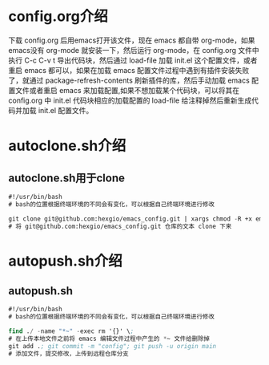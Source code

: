 # emacs_config

* config.org介绍
下载 config.org 后用emacs打开该文件，现在 emacs 都自带 org-mode，如果emacs没有 org-mode 就安装一下，然后运行 org-mode，在 config.org 文件中执行 C-c C-v t 导出代码块，然后通过 load-file 加载 init.el 这个配置文件，或者重启 emacs 都可以，如果在加载 emacs 配置文件过程中遇到有插件安装失败了，就通过 package-refresh-contents 刷新插件的库，然后手动加载 emacs 配置文件或者重启 emacs 来加载配置,如果不想加载某个代码块，可以将其在 config.org 中 init.el 代码块相应的加载配置的 load-file 给注释掉然后重新生成代码并加载 init.el  配置文件。

* autoclone.sh介绍
** autoclone.sh用于clone
#+begin_src emacs-lisp :tangle no
#!/usr/bin/bash 
# bash的位置根据终端环境的不同会有变化，可以根据自己终端环境进行修改

git clone git@github.com:hexgio/emacs_config.git | xargs chmod -R +x emacs_config
# 将 git@github.com:hexgio/emacs_config.git 仓库的文本 clone 下来
#+end_src

* autopush.sh介绍
** autopush.sh
#+begin_src emacs-lisp :tangle ~/.emacs.d/
#!/usr/bin/bash 
# bash的位置根据终端环境的不同会有变化，可以根据自己终端环境进行修改

find ./ -name "*~" -exec rm '{}' \; 
# 在上传本地文件之前将 emacs 编辑文件过程中产生的 *~ 文件给删除掉
git add .; git commit -m "config"; git push -u origin main
# 添加文件，提交修改，上传到远程仓库分支
#+end_src
